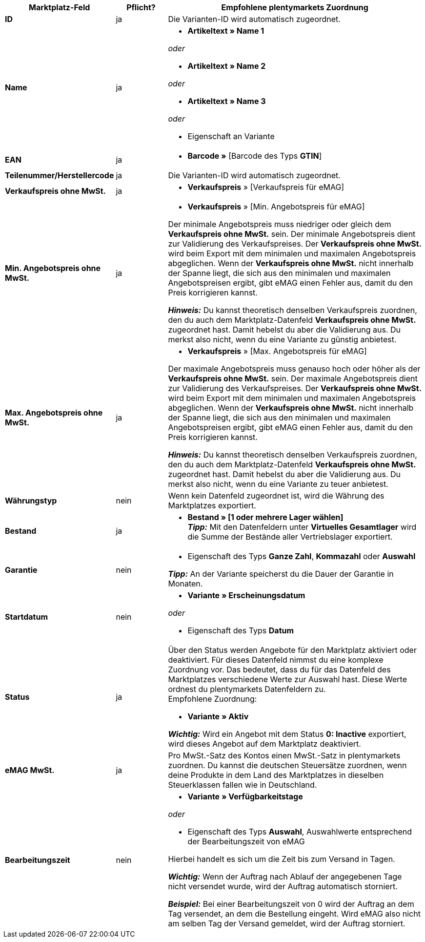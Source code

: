 [[table-offers-recommended-mappings]]
[cols="2,1,5a"]
|===
|Marktplatz-Feld |Pflicht? |Empfohlene plentymarkets Zuordnung

| *ID*
| ja
| Die Varianten-ID wird automatisch zugeordnet.

| *Name*
| ja
| * *Artikeltext » Name 1*

_oder_

* *Artikeltext » Name 2*

_oder_

* *Artikeltext » Name 3*

_oder_

* Eigenschaft an Variante

| *EAN*
| ja
| * *Barcode »* [Barcode des Typs *GTIN*]

| *Teilenummer/Herstellercode*
| ja
| Die Varianten-ID wird automatisch zugeordnet.

| *Verkaufspreis ohne MwSt.*
| ja
| * *Verkaufspreis* » [Verkaufspreis für eMAG]

| *Min. Angebotspreis ohne MwSt.*
| ja
| * *Verkaufspreis* » [Min. Angebotspreis für eMAG]

Der minimale Angebotspreis muss niedriger oder gleich dem *Verkaufspreis ohne MwSt.* sein. Der minimale Angebotspreis dient zur Validierung des Verkaufspreises. Der *Verkaufspreis ohne MwSt.* wird beim Export mit dem minimalen und maximalen Angebotspreis abgeglichen. Wenn der *Verkaufspreis ohne MwSt.* nicht innerhalb der Spanne liegt, die sich aus den minimalen und maximalen Angebotspreisen ergibt, gibt eMAG einen Fehler aus, damit du den Preis korrigieren kannst.

*_Hinweis:_* Du kannst theoretisch denselben Verkaufspreis zuordnen, den du auch dem Marktplatz-Datenfeld *Verkaufspreis ohne MwSt.* zugeordnet hast. Damit hebelst du aber die Validierung aus. Du merkst also nicht, wenn du eine Variante zu günstig anbietest.

| *Max. Angebotspreis ohne MwSt.*
| ja
| * *Verkaufspreis* » [Max. Angebotspreis für eMAG]

Der maximale Angebotspreis muss genauso hoch oder höher als der *Verkaufspreis ohne MwSt.* sein. Der maximale Angebotspreis dient zur Validierung des Verkaufspreises. Der *Verkaufspreis ohne MwSt.* wird beim Export mit dem minimalen und maximalen Angebotspreis abgeglichen. Wenn der *Verkaufspreis ohne MwSt.* nicht innerhalb der Spanne liegt, die sich aus den minimalen und maximalen Angebotspreisen ergibt, gibt eMAG einen Fehler aus, damit du den Preis korrigieren kannst.

*_Hinweis:_* Du kannst theoretisch denselben Verkaufspreis zuordnen, den du auch dem Marktplatz-Datenfeld *Verkaufspreis ohne MwSt.* zugeordnet hast. Damit hebelst du aber die Validierung aus. Du merkst also nicht, wenn du eine Variante zu teuer anbietest.

| *Währungstyp*
| nein
| Wenn kein Datenfeld zugeordnet ist, wird die Währung des Marktplatzes exportiert.

| *Bestand*
| ja
| * *Bestand » [1 oder mehrere Lager wählen]* +
*_Tipp:_* Mit den Datenfeldern unter *Virtuelles Gesamtlager* wird die Summe der Bestände aller Vertriebslager exportiert.

| *Garantie*
| nein
| * Eigenschaft des Typs *Ganze Zahl*, *Kommazahl* oder *Auswahl*

*_Tipp:_* An der Variante speicherst du die Dauer der Garantie in Monaten.

| *Startdatum*
| nein
| * *Variante » Erscheinungsdatum*

_oder_

* Eigenschaft des Typs *Datum*

| *Status*
| ja
| Über den Status werden Angebote für den Marktplatz aktiviert oder deaktiviert. Für dieses Datenfeld nimmst du eine komplexe Zuordnung vor. Das bedeutet, dass du für das Datenfeld des Marktplatzes verschiedene Werte zur Auswahl hast. Diese Werte ordnest du plentymarkets Datenfeldern zu. +
Empfohlene Zuordnung: 

* *Variante » Aktiv*

*_Wichtig:_* Wird ein Angebot mit dem Status *0: Inactive* exportiert, wird dieses Angebot auf dem Marktplatz deaktiviert.

| *eMAG MwSt.*
| ja
| Pro MwSt.-Satz des Kontos einen MwSt.-Satz in plentymarkets zuordnen. Du kannst die deutschen Steuersätze zuordnen, wenn deine Produkte in dem Land des Marktplatzes in dieselben Steuerklassen fallen wie in Deutschland.

| *Bearbeitungszeit*
| nein
| * *Variante » Verfügbarkeitstage*

_oder_

* Eigenschaft des Typs *Auswahl*, Auswahlwerte entsprechend der Bearbeitungszeit von eMAG

Hierbei handelt es sich um die Zeit bis zum Versand in Tagen. 

*_Wichtig:_* Wenn der Auftrag nach Ablauf der angegebenen Tage nicht versendet wurde, wird der Auftrag automatisch storniert.

*_Beispiel:_* Bei einer Bearbeitungszeit von 0 wird der Auftrag an dem Tag versendet, an dem die Bestellung eingeht. Wird eMAG also nicht am selben Tag der Versand gemeldet, wird der Auftrag storniert.
|===
